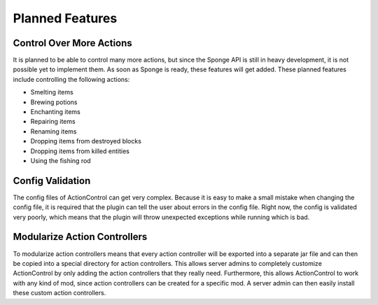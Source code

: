 ================
Planned Features
================

Control Over More Actions
=========================

It is planned to be able to control many more actions, but since the Sponge API is still in heavy development, it is not possible yet to implement them.
As soon as Sponge is ready, these features will get added.
These planned features include controlling the following actions:

* Smelting items
* Brewing potions
* Enchanting items
* Repairing items
* Renaming items
* Dropping items from destroyed blocks
* Dropping items from killed entities
* Using the fishing rod

Config Validation
=================

The config files of ActionControl can get very complex.
Because it is easy to make a small mistake when changing the config file, it is required that the plugin can tell the user about errors in the config file.
Right now, the config is validated very poorly, which means that the plugin will throw unexpected exceptions while running which is bad.

Modularize Action Controllers
=============================

To modularize action controllers means that every action controller will be exported into a separate jar file and can then be copied into a special directory for action controllers.
This allows server admins to completely customize ActionControl by only adding the action controllers that they really need.
Furthermore, this allows ActionControl to work with any kind of mod, since action controllers can be created for a specific mod.
A server admin can then easily install these custom action controllers.
